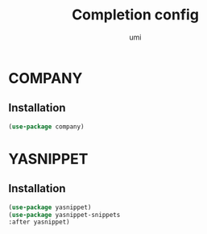 #+TITLE: Completion config
#+AUTHOR: umi
#+STARTUP: overview

* COMPANY
** Installation

#+begin_src emacs-lisp
  (use-package company)
#+end_src

* YASNIPPET
** Installation

#+begin_src emacs-lisp
(use-package yasnippet)
(use-package yasnippet-snippets
:after yasnippet)
#+end_src
